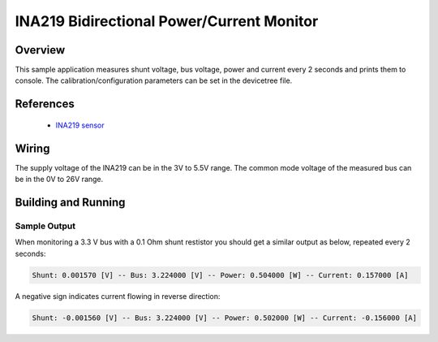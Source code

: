.. _ina219:

INA219 Bidirectional Power/Current Monitor
##########################################

Overview
********

This sample application measures shunt voltage, bus voltage, power and current
every 2 seconds and prints them to console.
The calibration/configuration parameters can be set in the devicetree file.

References
**********

 - `INA219 sensor <https://www.ti.com/product/INA219>`_

Wiring
******

The supply voltage of the INA219 can be in the 3V to 5.5V range.
The common mode voltage of the measured bus can be in the 0V to 26V range.

Building and Running
********************

.. zephyr-app-commands::
   :zephyr-app: samples/sensor/ina219
   :board: blackpill_f411ce
   :goals: build flash

Sample Output
=============
When monitoring a 3.3 V bus with a 0.1 Ohm shunt restistor
you should get a similar output as below, repeated every 2 seconds:

.. code-block:: console

        Shunt: 0.001570 [V] -- Bus: 3.224000 [V] -- Power: 0.504000 [W] -- Current: 0.157000 [A]


A negative sign indicates current flowing in reverse direction:

.. code-block:: console

        Shunt: -0.001560 [V] -- Bus: 3.224000 [V] -- Power: 0.502000 [W] -- Current: -0.156000 [A]
